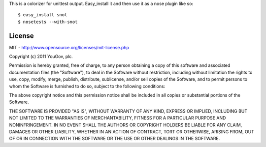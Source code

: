 This is a colorizer for unittest output. Easy_install it and then use it as a
nose plugin like so::

    $ easy_install snot
    $ nosetests --with-snot

.. image:: https://github.com/whit537/snot/raw/master/screenshot.png


License
-------

MIT - http://www.opensource.org/licenses/mit-license.php

Copyright (c) 2011 YouGov, plc. 

Permission is hereby granted, free of charge, to any person obtaining a copy of
this software and associated documentation files (the "Software"), to deal in
the Software without restriction, including without limitation the rights to
use, copy, modify, merge, publish, distribute, sublicense, and/or sell copies
of the Software, and to permit persons to whom the Software is furnished to do
so, subject to the following conditions:

The above copyright notice and this permission notice shall be included in all
copies or substantial portions of the Software.

THE SOFTWARE IS PROVIDED "AS IS", WITHOUT WARRANTY OF ANY KIND, EXPRESS OR
IMPLIED, INCLUDING BUT NOT LIMITED TO THE WARRANTIES OF MERCHANTABILITY,
FITNESS FOR A PARTICULAR PURPOSE AND NONINFRINGEMENT. IN NO EVENT SHALL THE
AUTHORS OR COPYRIGHT HOLDERS BE LIABLE FOR ANY CLAIM, DAMAGES OR OTHER
LIABILITY, WHETHER IN AN ACTION OF CONTRACT, TORT OR OTHERWISE, ARISING FROM,
OUT OF OR IN CONNECTION WITH THE SOFTWARE OR THE USE OR OTHER DEALINGS IN THE
SOFTWARE.
